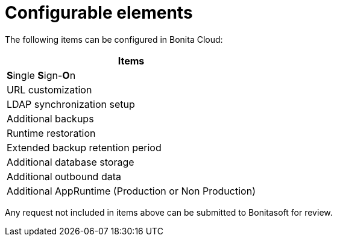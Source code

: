 = Configurable elements
:description: This page describes the configurable elements in Bonita Cloud.
:page-aliases: ROOT:ConfigurationPossible.adoc

The following items can be configured in Bonita Cloud:

|===
| Items

| **S**ingle **S**ign-**O**n
| URL customization
| LDAP synchronization setup
| Additional backups
| Runtime restoration
| Extended backup retention period
| Additional database storage
| Additional outbound data
| Additional AppRuntime (Production or Non Production)
|===

Any request not included in items above can be submitted to Bonitasoft for review.
